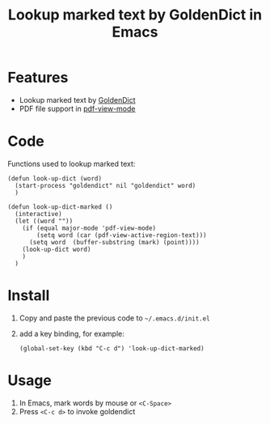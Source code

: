 #+TITLE: Lookup marked text by GoldenDict in Emacs

* Features
- Lookup marked text by [[http://goldendict.org/][GoldenDict]]
- PDF file support in [[https://github.com/politza/pdf-tools][pdf-view-mode]]

* Code
 Functions used to lookup marked text:

#+BEGIN_SRC elisp
  (defun look-up-dict (word)
    (start-process "goldendict" nil "goldendict" word)
    )

  (defun look-up-dict-marked ()
    (interactive)
    (let ((word ""))
      (if (equal major-mode 'pdf-view-mode)
          (setq word (car (pdf-view-active-region-text)))
        (setq word  (buffer-substring (mark) (point))))
      (look-up-dict word)
      )
    )
#+END_SRC

* Install
1. Copy and paste the previous code to =~/.emacs.d/init.el=
2. add a key binding, for example:
   #+BEGIN_SRC elisp
     (global-set-key (kbd "C-c d") 'look-up-dict-marked)
   #+END_SRC

* Usage
1. In Emacs, mark words by mouse or =<C-Space>=
2. Press =<C-c d>= to invoke goldendict
